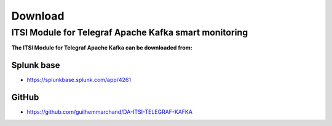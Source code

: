 Download
========

ITSI Module for Telegraf Apache Kafka smart monitoring
######################################################

**The ITSI Module for Telegraf Apache Kafka can be downloaded from:**

Splunk base
-----------

- https://splunkbase.splunk.com/app/4261

GitHub
------

- https://github.com/guilhemmarchand/DA-ITSI-TELEGRAF-KAFKA
